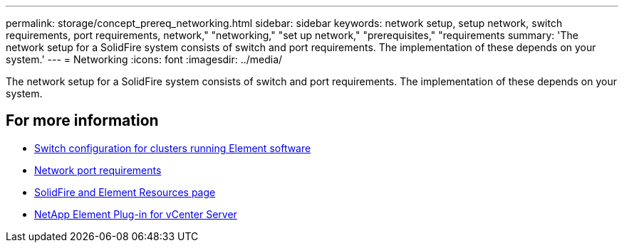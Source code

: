 ---
permalink: storage/concept_prereq_networking.html
sidebar: sidebar
keywords: network setup, setup network, switch requirements, port requirements, network," "networking," "set up network," "prerequisites," "requirements
summary: 'The network setup for a SolidFire system consists of switch and port requirements. The implementation of these depends on your system.'
---
= Networking
:icons: font
:imagesdir: ../media/

[.lead]
The network setup for a SolidFire system consists of switch and port requirements. The implementation of these depends on your system.



== For more information

* link:../storage/concept_prereq_switch_configuration_for_solidfire_clusters.html[Switch configuration for clusters running Element software]
* link:../storage/reference_prereq_network_port_requirements.html[Network port requirements]
* https://www.netapp.com/data-storage/solidfire/documentation[SolidFire and Element Resources page^]
* https://docs.netapp.com/us-en/vcp/index.html[NetApp Element Plug-in for vCenter Server^]
